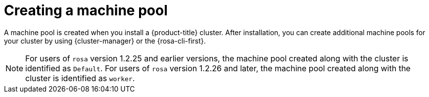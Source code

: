 // Module included in the following assemblies:
//
// * rosa_cluster_admin/rosa_nodes/rosa-managing-worker-nodes.adoc

:_mod-docs-content-type: CONCEPT
[id="creating_a_machine_pool_{context}"]
= Creating a machine pool

A machine pool is created when you install a {product-title} cluster. After installation, you can create additional machine pools for your cluster by using {cluster-manager} or the {rosa-cli-first}.
[NOTE]
====
For users of `rosa` version 1.2.25 and earlier versions, the machine pool created along with the cluster is identified as `Default`. For users of `rosa` version 1.2.26 and later, the machine pool created along with the cluster is identified as `worker`.
====
